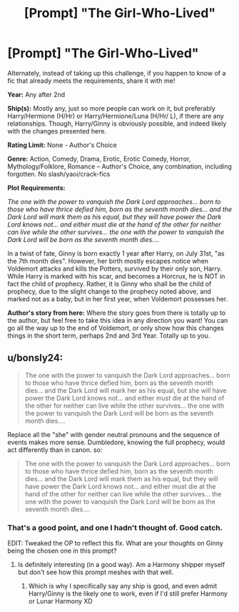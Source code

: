 #+TITLE: [Prompt] "The Girl-Who-Lived"

* [Prompt] "The Girl-Who-Lived"
:PROPERTIES:
:Author: Adran06
:Score: 2
:DateUnix: 1568916777.0
:DateShort: 2019-Sep-19
:FlairText: Prompt
:END:
Alternately, instead of taking up this challenge, if you happen to know of a fic that already meets the requirements, share it with me!

*Year:* Any after 2nd

*Ship(s):* Mostly any, just so more people can work on it, but preferably Harry/Hermione (H/Hr) or Harry/Hermione/Luna (H/Hr/ L), if there are any relationships. Though, Harry/Ginny is obviously possible, and indeed likely with the changes presented here.

*Rating Limit:* None - Author's Choice

*Genre:* Action, Comedy, Drama, Erotic, Erotic Comedy, Horror, Mythology/Folklore, Romance -- Author's Choice, any combination, including forgotten. No slash/yaoi/crack-fics

*Plot Requirements:*

/The one with the power to vanquish the Dark Lord approaches... born to those who have thrice defied him, born as the seventh month dies... and the Dark Lord will mark them as his equal, but they will have power the Dark Lord knows not... and either must die at the hand of the other for neither can live while the other survives... the one with the power to vanquish the Dark Lord will be born as the seventh month dies..../

In a twist of fate, Ginny is born exactly 1 year after Harry, on July 31st, "as the 7th month dies". However, her birth mostly escapes notice when Voldemort attacks and kills the Potters, survived by their only son, Harry. While Harry is marked with his scar, and becomes a Horcrux, he is NOT in fact the child of prophecy. Rather, it is Ginny who shall be the child of prophecy, due to the slight change to the prophecy noted above, and marked not as a baby, but in her first year, when Voldemort possesses her.

*Author's story from here:* Where the story goes from there is totally up to the author, but feel free to take this idea in any direction you want! You can go all the way up to the end of Voldemort, or only show how this changes things in the short term, perhaps 2nd and 3rd Year. Totally up to you.


** u/bonsly24:
#+begin_quote
  The one with the power to vanquish the Dark Lord approaches... born to those who have thrice defied him, born as the seventh month dies... and the Dark Lord will mark her as his equal, but she will have power the Dark Lord knows not... and either must die at the hand of the other for neither can live while the other survives... the one with the power to vanquish the Dark Lord will be born as the seventh month dies....
#+end_quote

Replace all the "she" with gender neutral pronouns and the sequence of events makes more sense. Dumbledore, knowing the full prophecy, would act differently than in canon. so:

#+begin_quote
  The one with the power to vanquish the Dark Lord approaches... born to those who have thrice defied him, born as the seventh month dies... and the Dark Lord will mark them as his equal, but they will have power the Dark Lord knows not... and either must die at the hand of the other for neither can live while the other survives... the one with the power to vanquish the Dark Lord will be born as the seventh month dies....
#+end_quote
:PROPERTIES:
:Author: bonsly24
:Score: 3
:DateUnix: 1568917861.0
:DateShort: 2019-Sep-19
:END:

*** That's a good point, and one I hadn't thought of. Good catch.

EDIT: Tweaked the OP to reflect this fix. What are your thoughts on Ginny being the chosen one in this prompt?
:PROPERTIES:
:Author: Adran06
:Score: 1
:DateUnix: 1568917916.0
:DateShort: 2019-Sep-19
:END:

**** Is definitely interesting (in a good way). Am a Harmony shipper myself but don't see how this prompt meshes with that well.
:PROPERTIES:
:Author: bonsly24
:Score: 1
:DateUnix: 1568918555.0
:DateShort: 2019-Sep-19
:END:

***** Which is why I specifically say any ship is good, and even admit Harry/Ginny is the likely one to work, even if I'd still prefer Harmony or Lunar Harmony XD
:PROPERTIES:
:Author: Adran06
:Score: 0
:DateUnix: 1568919395.0
:DateShort: 2019-Sep-19
:END:
